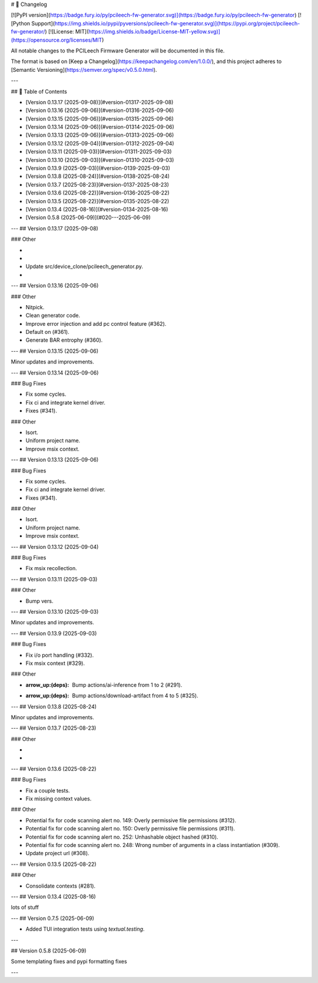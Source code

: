 # 📝 Changelog

[![PyPI version](https://badge.fury.io/py/pcileech-fw-generator.svg)](https://badge.fury.io/py/pcileech-fw-generator)
[![Python Support](https://img.shields.io/pypi/pyversions/pcileech-fw-generator.svg)](https://pypi.org/project/pcileech-fw-generator/)
[![License: MIT](https://img.shields.io/badge/License-MIT-yellow.svg)](https://opensource.org/licenses/MIT)

All notable changes to the PCILeech Firmware Generator will be documented in this file.

The format is based on [Keep a Changelog](https://keepachangelog.com/en/1.0.0/),
and this project adheres to [Semantic Versioning](https://semver.org/spec/v0.5.0.html).

---

## 📑 Table of Contents

- [Version 0.13.17 (2025-09-08)](#version-01317-2025-09-08)
- [Version 0.13.16 (2025-09-06)](#version-01316-2025-09-06)
- [Version 0.13.15 (2025-09-06)](#version-01315-2025-09-06)
- [Version 0.13.14 (2025-09-06)](#version-01314-2025-09-06)
- [Version 0.13.13 (2025-09-06)](#version-01313-2025-09-06)
- [Version 0.13.12 (2025-09-04)](#version-01312-2025-09-04)
- [Version 0.13.11 (2025-09-03)](#version-01311-2025-09-03)
- [Version 0.13.10 (2025-09-03)](#version-01310-2025-09-03)
- [Version 0.13.9 (2025-09-03)](#version-0139-2025-09-03)
- [Version 0.13.8 (2025-08-24)](#version-0138-2025-08-24)
- [Version 0.13.7 (2025-08-23)](#version-0137-2025-08-23)
- [Version 0.13.6 (2025-08-22)](#version-0136-2025-08-22)
- [Version 0.13.5 (2025-08-22)](#version-0135-2025-08-22)
- [Version 0.13.4 (2025-08-16)](#version-0134-2025-08-16)
- [Version 0.5.8 (2025-06-09)](#020---2025-06-09)

---
## Version 0.13.17 (2025-09-08)

### Other

- ..
- ..
- Update src/device_clone/pcileech_generator.py.
- ..

---
## Version 0.13.16 (2025-09-06)

### Other

- Nitpick.
- Clean generator code.
- Improve error injection and add pc control feature (#362).
- Default on (#361).
- Generate BAR entrophy (#360).

---
## Version 0.13.15 (2025-09-06)

Minor updates and improvements.

---
## Version 0.13.14 (2025-09-06)

### Bug Fixes

- Fix some cycles.
- Fix ci and integrate kernel driver.
- Fixes (#341).

### Other

- Isort.
- Uniform project name.
- Improve msix context.

---
## Version 0.13.13 (2025-09-06)

### Bug Fixes

- Fix some cycles.
- Fix ci and integrate kernel driver.
- Fixes (#341).

### Other

- Isort.
- Uniform project name.
- Improve msix context.

---
## Version 0.13.12 (2025-09-04)

### Bug Fixes

- Fix msix recollection.

---
## Version 0.13.11 (2025-09-03)

### Other

- Bump vers.

---
## Version 0.13.10 (2025-09-03)

Minor updates and improvements.

---
## Version 0.13.9 (2025-09-03)

### Bug Fixes

- Fix i/o port handling (#332).
- Fix msix context (#329).

### Other

- :arrow_up:(deps): Bump actions/ai-inference from 1 to 2 (#291).
- :arrow_up:(deps): Bump actions/download-artifact from 4 to 5 (#325).

---
## Version 0.13.8 (2025-08-24)

Minor updates and improvements.

---
## Version 0.13.7 (2025-08-23)

### Other

- ..
- ..

---
## Version 0.13.6 (2025-08-22)

### Bug Fixes

- Fix a couple tests.
- Fix missing context values.

### Other

- Potential fix for code scanning alert no. 149: Overly permissive file permissions (#312).
- Potential fix for code scanning alert no. 150: Overly permissive file permissions (#311).
- Potential fix for code scanning alert no. 252: Unhashable object hashed (#310).
- Potential fix for code scanning alert no. 248: Wrong number of arguments in a class instantiation (#309).
- Update project url (#308).

---
## Version 0.13.5 (2025-08-22)

### Other

- Consolidate contexts (#281).

---
## Version 0.13.4 (2025-08-16)

lots of stuff

---
## Version 0.7.5 (2025-06-09)

- Added TUI integration tests using `textual.testing`.

---

## Version 0.5.8 (2025-06-09)

Some templating fixes and pypi formatting fixes

--- 


